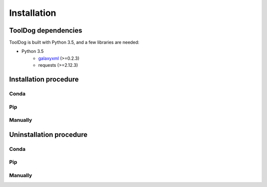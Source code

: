 .. ToolDog - Tool description generator

.. _install:

************
Installation
************

.. _dependencies:

ToolDog dependencies
====================

ToolDog is built with Python 3.5, and a few libraries are needed:

- Python 3.5
   - galaxyxml_ (>=0.2.3)
   - requests (>=2.12.3)

.. _galaxyxml: https://github.com/erasche/galaxyxml

.. _installation:

Installation procedure
======================

Conda
-----

Pip
---

Manually
--------

.. _uninstallation:

Uninstallation procedure
=========================

Conda
-----

Pip
---

Manually
--------
